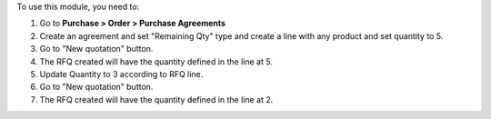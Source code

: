 To use this module, you need to:

#. Go to **Purchase > Order > Purchase Agreements**
#. Create an agreement and set "Remaining Qty" type and create a line with any product and set quantity to 5.
#. Go to "New quotation" button.
#. The RFQ created will have the quantity defined in the line at 5.
#. Update Quantity to 3 according to RFQ line.
#. Go to "New quotation" button.
#. The RFQ created will have the quantity defined in the line at 2.
